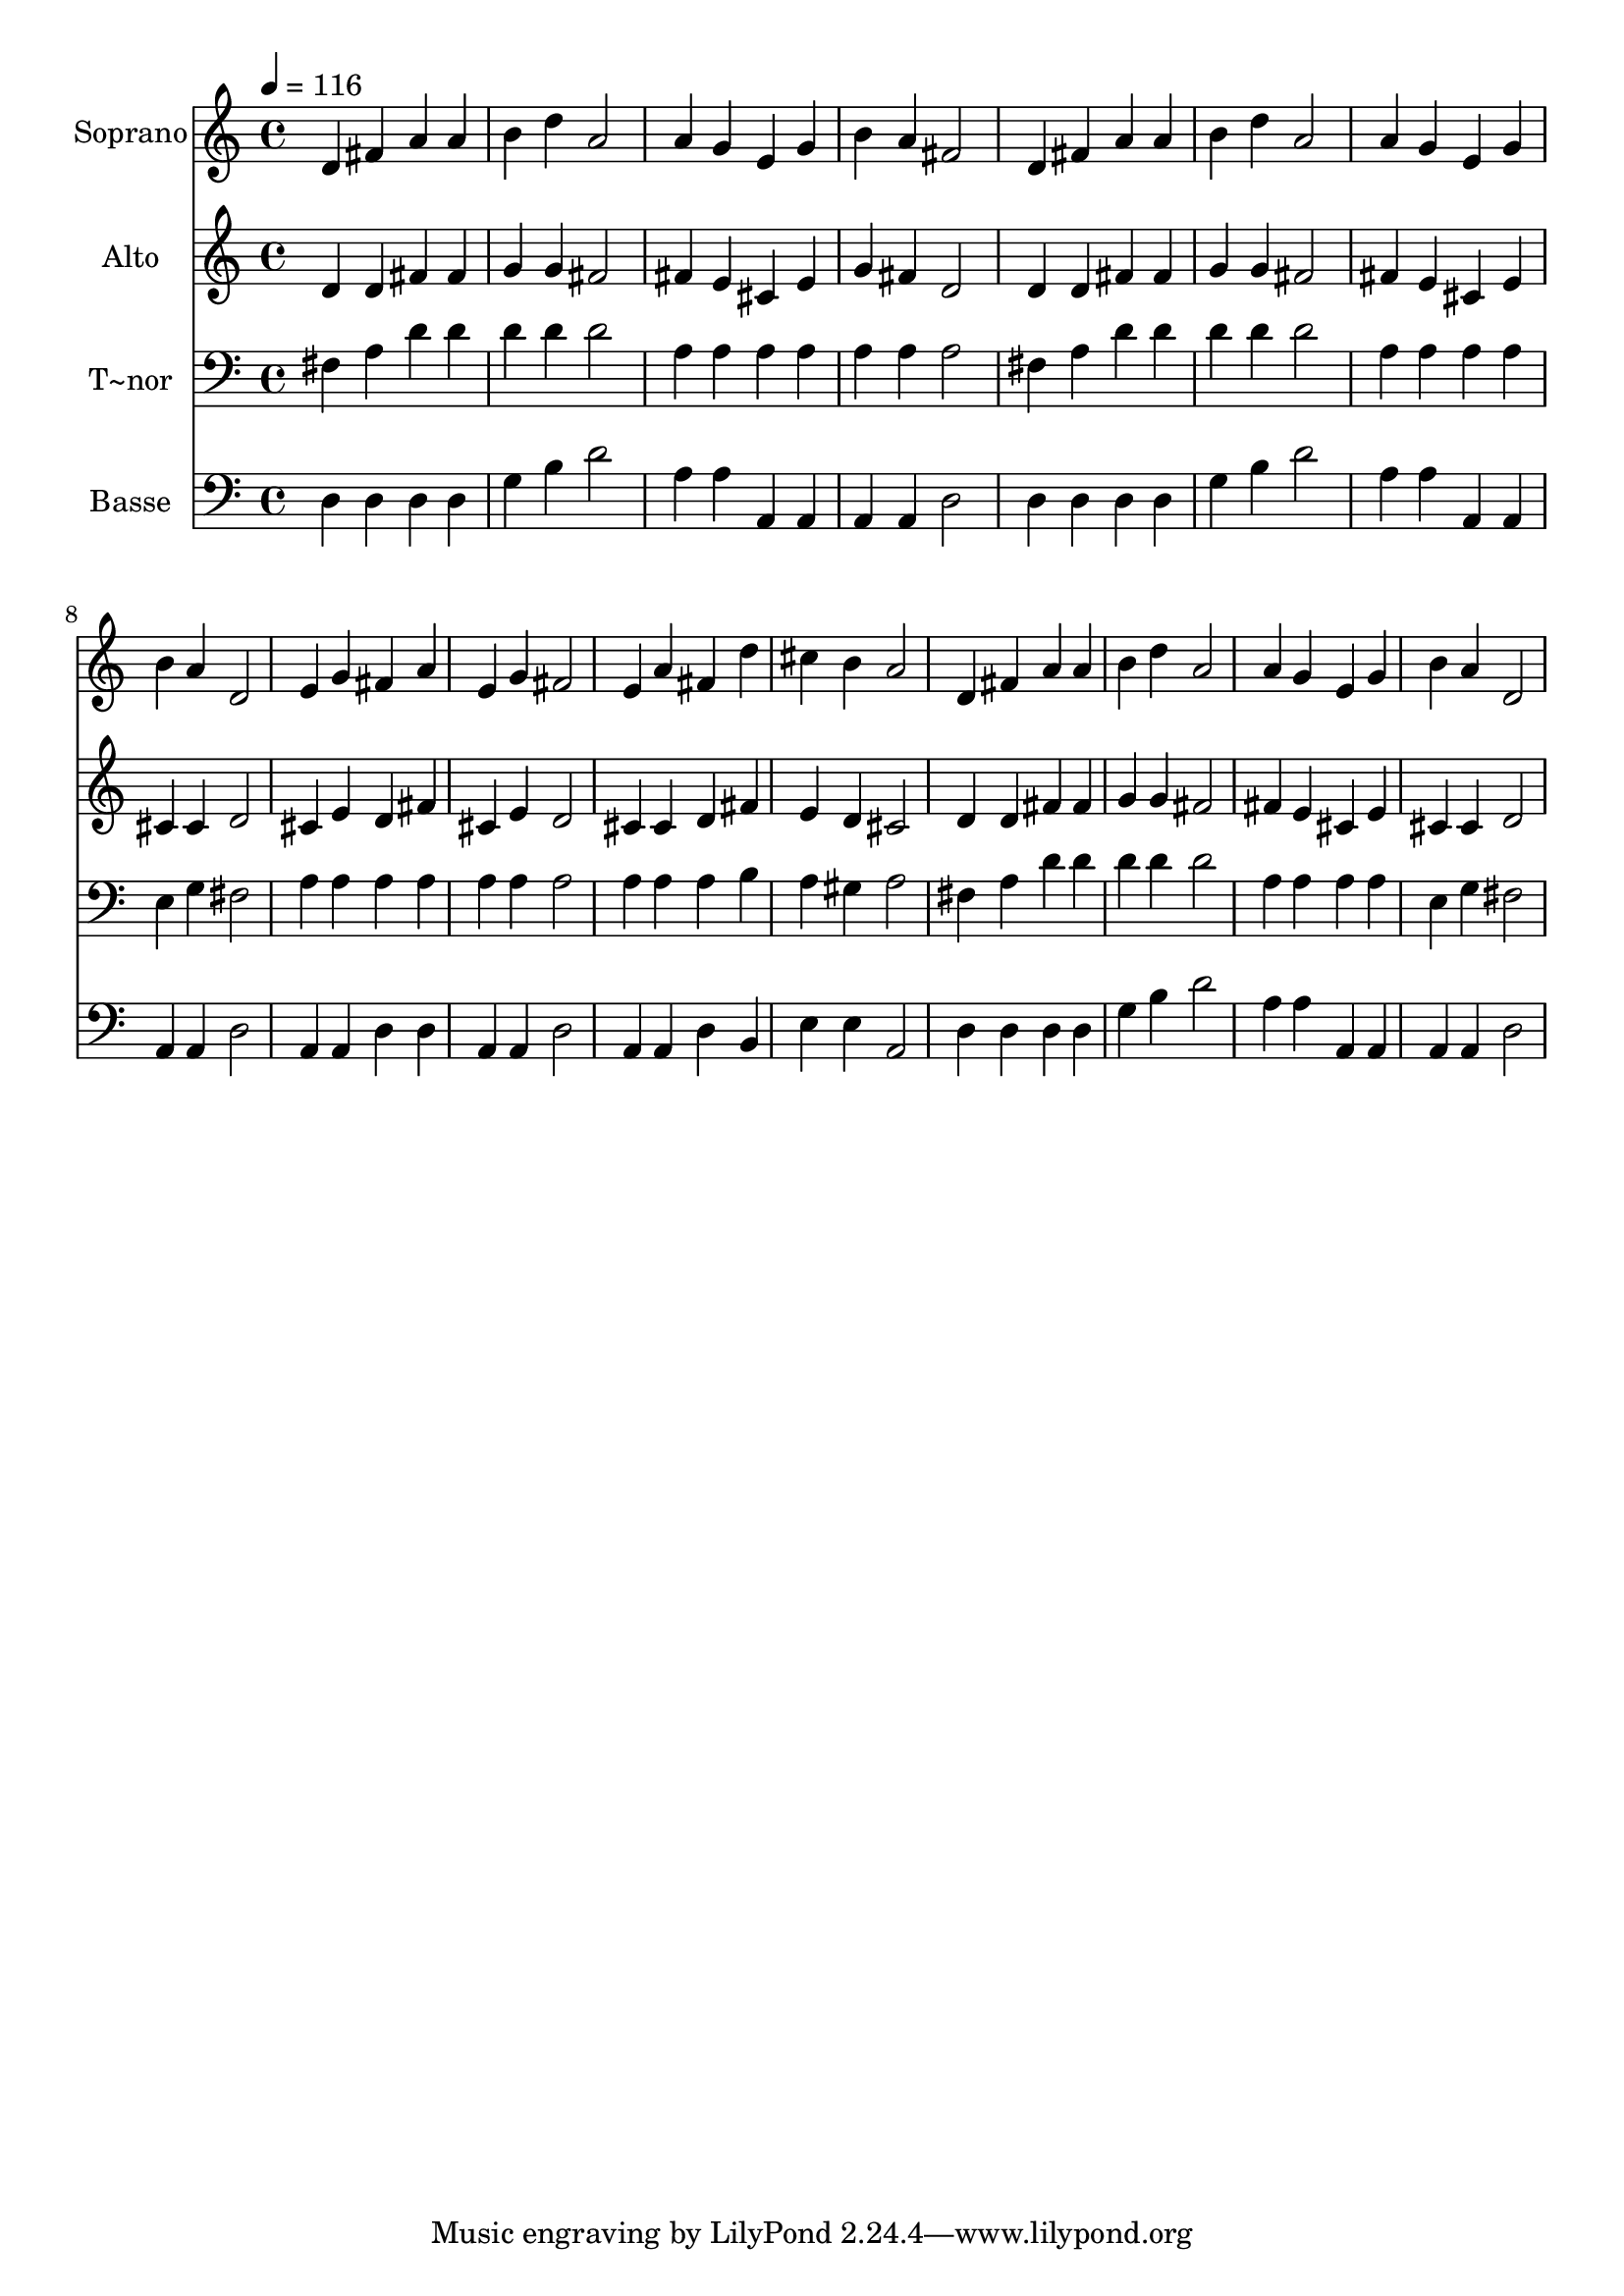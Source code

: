 % Lily was here -- automatically converted by c:/Program Files (x86)/LilyPond/usr/bin/midi2ly.py from output/566.mid
\version "2.14.0"

\layout {
  \context {
    \Voice
    \remove "Note_heads_engraver"
    \consists "Completion_heads_engraver"
    \remove "Rest_engraver"
    \consists "Completion_rest_engraver"
  }
}

trackAchannelA = {
  
  \time 4/4 
  
  \tempo 4 = 116 
  
}

trackA = <<
  \context Voice = voiceA \trackAchannelA
>>


trackBchannelA = {
  
  \set Staff.instrumentName = "Soprano"
  
  \time 4/4 
  
  \tempo 4 = 116 
  
}

trackBchannelB = \relative c {
  d'4 fis a a 
  | % 2
  b d a2 
  | % 3
  a4 g e g 
  | % 4
  b a fis2 
  | % 5
  d4 fis a a 
  | % 6
  b d a2 
  | % 7
  a4 g e g 
  | % 8
  b a d,2 
  | % 9
  e4 g fis a 
  | % 10
  e g fis2 
  | % 11
  e4 a fis d' 
  | % 12
  cis b a2 
  | % 13
  d,4 fis a a 
  | % 14
  b d a2 
  | % 15
  a4 g e g 
  | % 16
  b a d,2 
  | % 17
  
}

trackB = <<
  \context Voice = voiceA \trackBchannelA
  \context Voice = voiceB \trackBchannelB
>>


trackCchannelA = {
  
  \set Staff.instrumentName = "Alto"
  
  \time 4/4 
  
  \tempo 4 = 116 
  
}

trackCchannelB = \relative c {
  d'4 d fis fis 
  | % 2
  g g fis2 
  | % 3
  fis4 e cis e 
  | % 4
  g fis d2 
  | % 5
  d4 d fis fis 
  | % 6
  g g fis2 
  | % 7
  fis4 e cis e 
  | % 8
  cis cis d2 
  | % 9
  cis4 e d fis 
  | % 10
  cis e d2 
  | % 11
  cis4 cis d fis 
  | % 12
  e d cis2 
  | % 13
  d4 d fis fis 
  | % 14
  g g fis2 
  | % 15
  fis4 e cis e 
  | % 16
  cis cis d2 
  | % 17
  
}

trackC = <<
  \context Voice = voiceA \trackCchannelA
  \context Voice = voiceB \trackCchannelB
>>


trackDchannelA = {
  
  \set Staff.instrumentName = "T~nor"
  
  \time 4/4 
  
  \tempo 4 = 116 
  
}

trackDchannelB = \relative c {
  fis4 a d d 
  | % 2
  d d d2 
  | % 3
  a4 a a a 
  | % 4
  a a a2 
  | % 5
  fis4 a d d 
  | % 6
  d d d2 
  | % 7
  a4 a a a 
  | % 8
  e g fis2 
  | % 9
  a4 a a a 
  | % 10
  a a a2 
  | % 11
  a4 a a b 
  | % 12
  a gis a2 
  | % 13
  fis4 a d d 
  | % 14
  d d d2 
  | % 15
  a4 a a a 
  | % 16
  e g fis2 
  | % 17
  
}

trackD = <<

  \clef bass
  
  \context Voice = voiceA \trackDchannelA
  \context Voice = voiceB \trackDchannelB
>>


trackEchannelA = {
  
  \set Staff.instrumentName = "Basse"
  
  \time 4/4 
  
  \tempo 4 = 116 
  
}

trackEchannelB = \relative c {
  d4 d d d 
  | % 2
  g b d2 
  | % 3
  a4 a a, a 
  | % 4
  a a d2 
  | % 5
  d4 d d d 
  | % 6
  g b d2 
  | % 7
  a4 a a, a 
  | % 8
  a a d2 
  | % 9
  a4 a d d 
  | % 10
  a a d2 
  | % 11
  a4 a d b 
  | % 12
  e e a,2 
  | % 13
  d4 d d d 
  | % 14
  g b d2 
  | % 15
  a4 a a, a 
  | % 16
  a a d2 
  | % 17
  
}

trackE = <<

  \clef bass
  
  \context Voice = voiceA \trackEchannelA
  \context Voice = voiceB \trackEchannelB
>>


\score {
  <<
    \context Staff=trackB \trackA
    \context Staff=trackB \trackB
    \context Staff=trackC \trackA
    \context Staff=trackC \trackC
    \context Staff=trackD \trackA
    \context Staff=trackD \trackD
    \context Staff=trackE \trackA
    \context Staff=trackE \trackE
  >>
  \layout {}
  \midi {}
}

